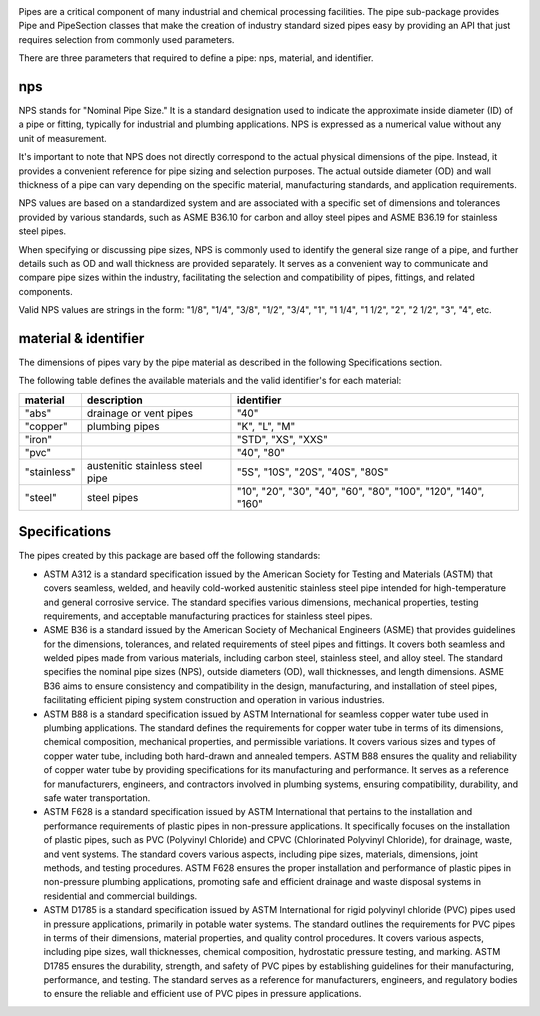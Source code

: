 ..
    bd_warehouse/pipe readthedocs documentation

    by:   Gumyr
    date: June 11th 2023

    desc: This is the documentation for b3d_warehouse/pipe.

    license:

        Copyright 2023 Gumyr

        Licensed under the Apache License, Version 2.0 (the "License");
        you may not use this file except in compliance with the License.
        You may obtain a copy of the License at

            http://www.apache.org/licenses/LICENSE-2.0

        Unless required by applicable law or agreed to in writing, software
        distributed under the License is distributed on an "AS IS" BASIS,
        WITHOUT WARRANTIES OR CONDITIONS OF ANY KIND, either express or implied.
        See the License for the specific language governing permissions and
        limitations under the License.


.. highlight:: python

.. image:: pipe_logo.png
	:alt: pipe_logo

Pipes are a critical component of many industrial and chemical processing facilities.
The pipe sub-package provides Pipe and PipeSection classes that make the creation of
industry standard sized pipes easy by providing an API that just requires selection
from commonly used parameters.

There are three parameters that required to define a pipe: nps, material, and
identifier.

nps
---

NPS stands for "Nominal Pipe Size." It is a standard designation used to
indicate the approximate inside diameter (ID) of a pipe or fitting, typically
for industrial and plumbing applications. NPS is expressed as a numerical value
without any unit of measurement.

It's important to note that NPS does not directly correspond to the actual
physical dimensions of the pipe. Instead, it provides a convenient reference
for pipe sizing and selection purposes. The actual outside diameter (OD) and
wall thickness of a pipe can vary depending on the specific material,
manufacturing standards, and application requirements.

NPS values are based on a standardized system and are associated with a
specific set of dimensions and tolerances provided by various standards, such
as ASME B36.10 for carbon and alloy steel pipes and ASME B36.19 for stainless
steel pipes.

When specifying or discussing pipe sizes, NPS is commonly used to identify the
general size range of a pipe, and further details such as OD and wall thickness
are provided separately. It serves as a convenient way to communicate and
compare pipe sizes within the industry, facilitating the selection and
compatibility of pipes, fittings, and related components.

Valid NPS values are strings in the form: "1/8", "1/4", "3/8", "1/2", "3/4", "1", 
"1 1/4", "1 1/2", "2", "2 1/2", "3", "4", etc.

material & identifier
---------------------

The dimensions of pipes vary by the pipe material as described in the following
Specifications section.  

The following table defines the available materials and the valid identifier's
for each material:

+-------------+---------------------------------+----------------------------------------------------------------+
| material    | description                     | identifier                                                     |
+=============+=================================+================================================================+
| "abs"       | drainage or vent pipes          | "40"                                                           |
+-------------+---------------------------------+----------------------------------------------------------------+
| "copper"    | plumbing pipes                  | "K", "L", "M"                                                  |
+-------------+---------------------------------+----------------------------------------------------------------+
| "iron"      |                                 | "STD", "XS", "XXS"                                             |
+-------------+---------------------------------+----------------------------------------------------------------+
| "pvc"       |                                 | "40", "80"                                                     |
+-------------+---------------------------------+----------------------------------------------------------------+
| "stainless" | austenitic stainless steel pipe | "5S", "10S", "20S", "40S", "80S"                               |
+-------------+---------------------------------+----------------------------------------------------------------+
| "steel"     | steel pipes                     | "10", "20", "30", "40", "60", "80", "100", "120", "140", "160" |
+-------------+---------------------------------+----------------------------------------------------------------+

Specifications
--------------

The pipes created by this package are based off the following standards:

* ASTM A312 is a standard specification issued by the American Society for
  Testing and Materials (ASTM) that covers seamless,  welded, and heavily
  cold-worked austenitic stainless steel pipe intended for high-temperature 
  and general corrosive service. The standard specifies various dimensions,  
  mechanical properties,  testing requirements,  and acceptable manufacturing 
  practices for stainless steel pipes.
* ASME B36 is a standard issued by the American Society of Mechanical Engineers
  (ASME) that provides guidelines for the dimensions, tolerances, and related 
  requirements of steel pipes and fittings. It covers both seamless and welded 
  pipes made from various materials, including carbon steel, stainless steel, 
  and alloy steel. The standard specifies the nominal pipe sizes (NPS), outside 
  diameters (OD), wall thicknesses, and length dimensions. ASME B36 aims to ensure 
  consistency and compatibility in the design, manufacturing, and installation of 
  steel pipes, facilitating efficient piping system construction and operation in 
  various industries.
* ASTM B88 is a standard specification issued by ASTM International for seamless 
  copper water tube used in plumbing applications. The standard defines the requirements 
  for copper water tube in terms of its dimensions, chemical composition, mechanical 
  properties, and permissible variations. It covers various sizes and types of copper 
  water tube, including both hard-drawn and annealed tempers. ASTM B88 ensures the 
  quality and reliability of copper water tube by providing specifications for its 
  manufacturing and performance. It serves as a reference for manufacturers, engineers, 
  and contractors involved in plumbing systems, ensuring compatibility, durability, 
  and safe water transportation.
* ASTM F628 is a standard specification issued by ASTM International that pertains 
  to the installation and performance requirements of plastic pipes in non-pressure 
  applications. It specifically focuses on the installation of plastic pipes, such 
  as PVC (Polyvinyl Chloride) and CPVC (Chlorinated Polyvinyl Chloride), for drainage, 
  waste, and vent systems. The standard covers various aspects, including pipe sizes, 
  materials, dimensions, joint methods, and testing procedures. ASTM F628 ensures the 
  proper installation and performance of plastic pipes in non-pressure plumbing 
  applications, promoting safe and efficient drainage and waste disposal systems in 
  residential and commercial buildings.
* ASTM D1785 is a standard specification issued by ASTM International for rigid 
  polyvinyl chloride (PVC) pipes used in pressure applications, primarily in potable
  water systems. The standard outlines the requirements for PVC pipes in terms of 
  their dimensions, material properties, and quality control procedures. It covers 
  various aspects, including pipe sizes, wall thicknesses, chemical composition, 
  hydrostatic pressure testing, and marking. ASTM D1785 ensures the durability, 
  strength, and safety of PVC pipes by establishing guidelines for their manufacturing, 
  performance, and testing. The standard serves as a reference for manufacturers, 
  engineers, and regulatory bodies to ensure the reliable and efficient use of PVC 
  pipes in pressure applications.

